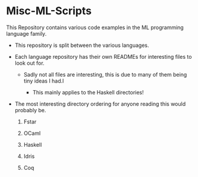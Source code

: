 * Misc-ML-Scripts
This Repository contains various code examples in the ML programming
language family.


- This repository is split between the various languages.

- Each language repository has their own READMEs for interesting files
  to look out for.

  + Sadly not all files are interesting, this is due to many of them
    being tiny ideas Ι had.l

    - This mainly applies to the Haskell directories!

- The most interesting directory ordering for anyone reading this
  would probably be.

  1. Fstar

  2. OCaml

  3. Haskell

  4. Idris

  5. Coq
